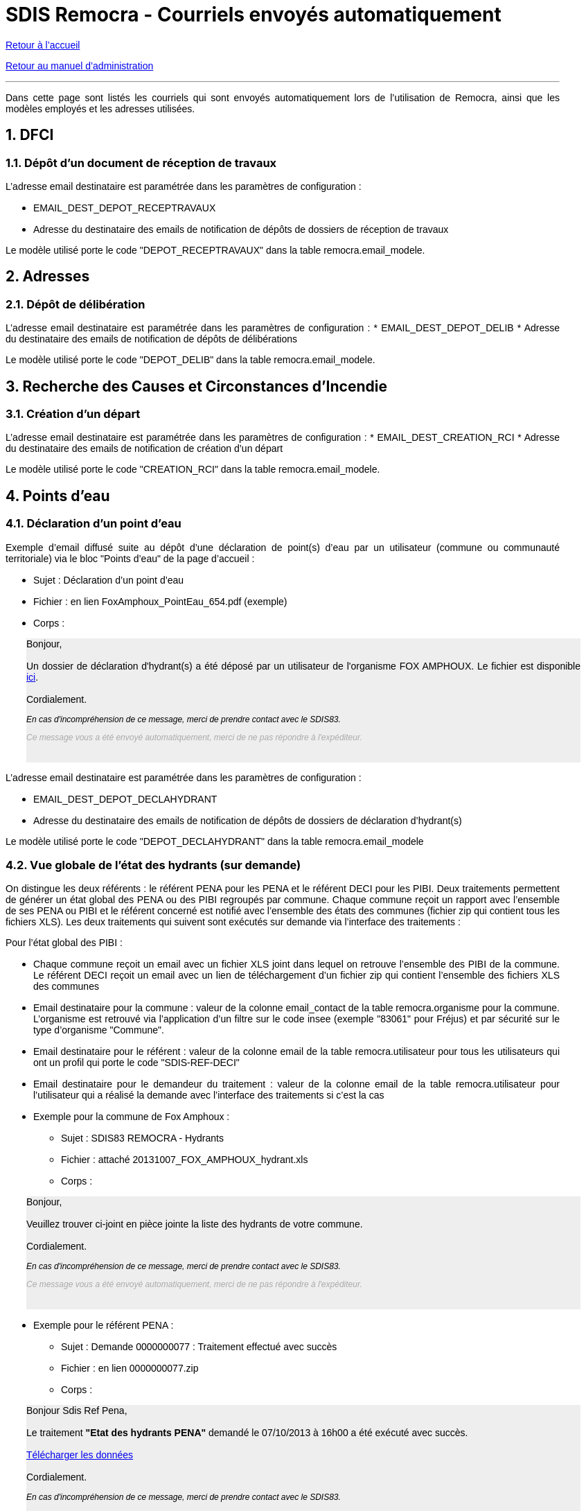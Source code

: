 = SDIS Remocra - Courriels envoyés automatiquement

ifdef::env-github,env-browser[:outfilesuffix: .adoc]

:experimental:
:icons: font

:toc:

:numbered:

link:../index{outfilesuffix}[Retour à l'accueil]

link:../Manuel%20administration{outfilesuffix}[Retour au manuel d'administration]

'''

Dans cette page sont listés les courriels qui sont envoyés automatiquement lors de l'utilisation de Remocra, ainsi que les modèles employés et les adresses utilisées.

== DFCI ==
=== Dépôt d'un document de réception de travaux ===
L'adresse email destinataire est paramétrée dans les paramètres de configuration :

* EMAIL_DEST_DEPOT_RECEPTRAVAUX
* Adresse du destinataire des emails de notification de dépôts de dossiers de réception de travaux

Le modèle utilisé porte le code "DEPOT_RECEPTRAVAUX" dans la table remocra.email_modele.



== Adresses ==

=== Dépôt de délibération ===
L'adresse email destinataire est paramétrée dans les paramètres de configuration :
* EMAIL_DEST_DEPOT_DELIB
* Adresse du destinataire des emails de notification de dépôts de délibérations

Le modèle utilisé porte le code "DEPOT_DELIB" dans la table remocra.email_modele.



== Recherche des Causes et Circonstances d'Incendie ==
=== Création d'un départ ===
L'adresse email destinataire est paramétrée dans les paramètres de configuration :
* EMAIL_DEST_CREATION_RCI
* Adresse du destinataire des emails de notification de création d'un départ

Le modèle utilisé porte le code "CREATION_RCI" dans la table remocra.email_modele.



== Points d'eau ==
=== Déclaration d'un point d'eau ===

Exemple d'email diffusé suite au dépôt d'une déclaration de point(s) d'eau par un utilisateur (commune ou communauté territoriale) via le bloc "Points d'eau" de la page d'accueil :

** Sujet : Déclaration d'un point d'eau
** Fichier : en lien FoxAmphoux_PointEau_654.pdf (exemple)
** Corps :
++++
    <div style="margin-left:30px;background-color:#eeeeee" class="moz-forward-container">
      <title>Hydrants indisponibles SDIS83 REMOCRA</title>
      <meta http-equiv="Content-Type" content="text/html; charset=UTF-8">
      <style type="text/css">div{width:800px;text-align:justify;}p{text-decoration:none;color:#000000;font-family: arial;font-size: 14px;}p.footer{text-decoration:none;font-style: italic;color:#AAAAAA;font-family: arial;font-size: 12px;}p.caution{text-decoration:none;font-style: italic;color:#000000;font-family: arial;font-size: 12px;}table{border-collapse:collapse;}td{text-decoration:none;border-width:1px;border-style:solid;color:#000000;font-family: arial;font-size: 14px;}</style>
      <div>
        <p>Bonjour,<br>
          <br>
          Un dossier de déclaration d'hydrant(s) a été déposé par un
          utilisateur de l'organisme FOX AMPHOUX. Le fichier est
          disponible <a
            href="http://remocra.sdisxx.fr/remocra/...">ici</a>.<br>
          <br>
          Cordialement.</p>
        <p class="caution">En cas d'incompréhension de ce message, merci
          de prendre contact avec le SDIS83.</p>
        <p class="footer">Ce message vous a été envoyé automatiquement,
          merci de ne pas répondre à l'expéditeur.</p>
      </div>
      <br>
    </div>
++++

L'adresse email destinataire est paramétrée dans les paramètres de configuration :

* EMAIL_DEST_DEPOT_DECLAHYDRANT
* Adresse du destinataire des emails de notification de dépôts de dossiers de déclaration d'hydrant(s)

Le modèle utilisé porte le code "DEPOT_DECLAHYDRANT" dans la table remocra.email_modele

=== Vue globale de l'état des hydrants (sur demande) ===
On distingue les deux référents : le référent PENA pour les PENA et le référent DECI pour les PIBI. Deux traitements permettent de générer un état global des PENA ou des PIBI regroupés par commune. Chaque commune reçoit un rapport avec l'ensemble de ses PENA ou PIBI et le référent concerné est notifié avec l'ensemble des états des communes (fichier zip qui contient tous les fichiers XLS). Les deux traitements qui suivent sont exécutés sur demande via l'interface des traitements :

Pour l'état global des PIBI :

* Chaque commune reçoit un email avec un fichier XLS joint dans lequel on retrouve l'ensemble des PIBI de la commune. Le référent DECI reçoit un email avec un lien de téléchargement d'un fichier zip qui contient l'ensemble des fichiers XLS des communes
* Email destinataire pour la commune : valeur de la colonne email_contact de la table remocra.organisme pour la commune. L'organisme est retrouvé via l'application d'un filtre sur le code insee (exemple "83061" pour Fréjus) et par sécurité sur le type d'organisme "Commune".
* Email destinataire pour le référent : valeur de la colonne email de la table remocra.utilisateur pour tous les utilisateurs qui ont un profil qui porte le code "SDIS-REF-DECI"
* Email destinataire pour le demandeur du traitement : valeur de la colonne email de la table remocra.utilisateur pour l'utilisateur qui a réalisé la demande avec l'interface des traitements si c'est la cas
* Exemple pour la commune de Fox Amphoux :
** Sujet : SDIS83 REMOCRA - Hydrants
** Fichier : attaché 20131007_FOX_AMPHOUX_hydrant.xls
** Corps :
++++
    <div style="margin-left:30px;background-color:#eeeeee"  class="moz-forward-container">
      <title>Hydrants indisponibles SDIS83 REMOCRA</title>
      <meta http-equiv="Content-Type" content="text/html; charset=UTF-8">
      <style type="text/css">div{width:800px;text-align:justify;}p{text-decoration:none;color:#000000;font-family: arial;font-size: 14px;}p.footer{text-decoration:none;font-style: italic;color:#AAAAAA;font-family: arial;font-size: 12px;}p.caution{text-decoration:none;font-style: italic;color:#000000;font-family: arial;font-size: 12px;}table{border-collapse:collapse;}td{text-decoration:none;border-width:1px;border-style:solid;color:#000000;font-family: arial;font-size: 14px;}</style>
      <div>
        <p>Bonjour,<br>
          <br>
          Veuillez trouver ci-joint en pièce jointe la liste des
          hydrants de votre commune.<br>
          <br>
          Cordialement.</p>
        <p class="caution">En cas d'incompréhension de ce message, merci
          de prendre contact avec le SDIS83.</p>
        <p class="footer">Ce message vous a été envoyé automatiquement,
          merci de ne pas répondre à l'expéditeur.</p>
      </div>
      <br>
    </div>
++++
* Exemple pour le référent PENA :
** Sujet : Demande 0000000077 : Traitement effectué avec succès
** Fichier : en lien 0000000077.zip
** Corps :
++++
   <div style="margin-left:30px;background-color:#eeeeee"  class="moz-forward-container">
      <title>Hydrants indisponibles SDIS83 REMOCRA</title>
      <meta http-equiv="Content-Type" content="text/html; charset=UTF-8">
      <style type="text/css">div{width:800px;text-align:justify;}p{text-decoration:none;color:#000000;font-family: arial;font-size: 14px;}p.footer{text-decoration:none;font-style: italic;color:#AAAAAA;font-family: arial;font-size: 12px;}p.caution{text-decoration:none;font-style: italic;color:#000000;font-family: arial;font-size: 12px;}table{border-collapse:collapse;}td{text-decoration:none;border-width:1px;border-style:solid;color:#000000;font-family: arial;font-size: 14px;}</style>
      <div>
        <p>Bonjour Sdis Ref Pena,<br>
          <br>
          Le traitement <b>"Etat des hydrants PENA"</b> demandé le 07/10/2013 à 16h00 a été exécuté avec succès.<br/><br/>
<a href=3D"http://remocra.sdisxx.fr/remocra/telechargement/b0a314fd456adb3d9c3998baf5cb5b5d">Télécharger les données</a><br/><br/>
          Cordialement.</p>
        <p class="caution">En cas d'incompréhension de ce message, merci
          de prendre contact avec le SDIS83.</p>
        <p class="footer">Ce message vous a été envoyé automatiquement,
          merci de ne pas répondre à l'expéditeur.</p>
      </div>
      <br>
    </div>
++++

Pour l'état global des PENA :

* Le principe est le même hormis qu'il s'applique aux PENA et pour le(s) référent(s) PENA (code profil "SDIS-REF-PENA").

Le modèle utilisé porte le code "COMMUNE_HYDRANT" dans la table remocra.email_modele pour les communes (modèles génériques de la table pdi.modele_message pour les référents et le demandeur).


=== Vue des points d'eau devenus indisponibles dans la nuit ===

Dans le même état d'esprit que pour les états globaux, nous avons deux types de rapports. Ces rapports qui sont générés automatiquement toutes les nuits ne comportent que les PIBI ou PENA devenus indisponibles la veille.

==== Cas où aucun point d'eau n'est devenu indisponible ====
Lorsqu'il n'y a aucun hydrant concerné, le référent concerné reçoit un email qui lui confirme que le traitement a été réalisé sans qu'il n'y ait de point d'eau concerne.

* Exemple d'un rapport reçu par le référent PENA lorsqu'aucun PENA n'est devenu indisponible suite aux saisie de la veille :
** Sujet : Demande 0000000209 : Traitement effectué avec succès
** Fichier : aucun
** Corps :
++++
  <div style="margin-left:30px;background-color:#eeeeee"  class="moz-forward-container">
      <title>Hydrants indisponibles SDIS83 REMOCRA</title>
      <meta http-equiv="Content-Type" content="text/html; charset=UTF-8">
      <style type="text/css">div{width:800px;text-align:justify;}p{text-decoration:none;color:#000000;font-family: arial;font-size: 14px;}p.footer{text-decoration:none;font-style: italic;color:#AAAAAA;font-family: arial;font-size: 12px;}p.caution{text-decoration:none;font-style: italic;color:#000000;font-family: arial;font-size: 12px;}table{border-collapse:collapse;}td{text-decoration:none;border-width:1px;border-style:solid;color:#000000;font-family: arial;font-size: 14px;}</style>
      <div>
        <p>Bonjour Sdis Ref Pena,<br>
          <br>
          Le traitement <b>"Etat des hydrants PENA indisponibles"</b> demandé le 07/10/2013 à 00h10 a été exécuté avec succès.<br/><br/>
          Cordialement.</p>
        <p class="caution">En cas d'incompréhension de ce message, merci
          de prendre contact avec le SDIS83.</p>
        <p class="footer">Ce message vous a été envoyé automatiquement,
          merci de ne pas répondre à l'expéditeur.</p>
      </div>
      <br>
    </div>
++++

==== Cas au moins un point d'eau est devenu indisponible la veille ====
Lorsqu'une ou plusieurs communes ont des points d'eau devenus indisponibles suite aux saisies réalisées la veille, le référent concerné reçoit un email avec un lien de téléchargement d'un fichier zip qui contient l'ensemble des fichiers XLS des communes.

* Exemple de rapport reçu par le référent DECI lorsque deux communes ont des PIBI devenus indisponibles suite aux saisie de la veille :
** Sujet : Demande 0000000208 : Traitement effectué avec succès
** Fichier : en lien 0000000208.zip
** Corps :
++++
   <div style="margin-left:30px;background-color:#eeeeee"  class="moz-forward-container">
      <title>Hydrants indisponibles SDIS83 REMOCRA</title>
      <meta http-equiv="Content-Type" content="text/html; charset=UTF-8">
      <style type="text/css">div{width:800px;text-align:justify;}p{text-decoration:none;color:#000000;font-family: arial;font-size: 14px;}p.footer{text-decoration:none;font-style: italic;color:#AAAAAA;font-family: arial;font-size: 12px;}p.caution{text-decoration:none;font-style: italic;color:#000000;font-family: arial;font-size: 12px;}table{border-collapse:collapse;}td{text-decoration:none;border-width:1px;border-style:solid;color:#000000;font-family: arial;font-size: 14px;}</style>
      <div>
        <p>Bonjour Sdis Ref Pena,<br>
          <br>
          Le traitement <b>"Etat des hydrants PIBI indisponibles"</b> demandé le 07/10/2013 à 00h10 a été exécuté avec succès.<br/><br/>
<a href=3D"http://remocra.sdisxx.fr/remocra/telechargement/38f475670b2b4ef184c78f5dd6e6f476">Télécharger les données</a><br/><br/>
          Cordialement.</p>
        <p class="caution">En cas d'incompréhension de ce message, merci
          de prendre contact avec le SDIS83.</p>
        <p class="footer">Ce message vous a été envoyé automatiquement,
          merci de ne pas répondre à l'expéditeur.</p>
      </div>
      <br>
    </div>
++++
* Exemple de rapport reçu par la commune de Draguignan :
** Sujet : SDIS83 REMOCRA - Hydrants indisponibles
** Fichier : attaché 20131007_DRAGUIGNAN_indisponible.xls
** Corps :
++++
   <div style="margin-left:30px;background-color:#eeeeee"  class="moz-forward-container">
      <title>Hydrants indisponibles SDIS83 REMOCRA</title>
      <meta http-equiv="Content-Type" content="text/html; charset=UTF-8">
      <style type="text/css">div{width:800px;text-align:justify;}p{text-decoration:none;color:#000000;font-family: arial;font-size: 14px;}p.footer{text-decoration:none;font-style: italic;color:#AAAAAA;font-family: arial;font-size: 12px;}p.caution{text-decoration:none;font-style: italic;color:#000000;font-family: arial;font-size: 12px;}table{border-collapse:collapse;}td{text-decoration:none;border-width:1px;border-style:solid;color:#000000;font-family: arial;font-size: 14px;}</style>
      <div>
        <p>Bonjour,<br>
          <br>
          Des hydrants sont indisponibles sur votre commune, en voici la
          liste en pièce jointe.<br/><br/>
          Cordialement.</p>
        <p class="caution">En cas d'incompréhension de ce message, merci
          de prendre contact avec le SDIS83.</p>
        <p class="footer">Ce message vous a été envoyé automatiquement,
          merci de ne pas répondre à l'expéditeur.</p>
      </div>
      <br>
    </div>
++++
* Exemple de rapport reçu par la commune de Fox Amphoux :
** Sujet : SDIS83 REMOCRA - Hydrants indisponibles
** Fichier : attaché 20131007_FOX_AMPHOUX_indisponible.xls
** Corps :
++++
     <div style="margin-left:30px;background-color:#eeeeee"  class="moz-forward-container">
      <title>Hydrants indisponibles SDIS83 REMOCRA</title>
      <meta http-equiv="Content-Type" content="text/html; charset=UTF-8">
      <style type="text/css">div{width:800px;text-align:justify;}p{text-decoration:none;color:#000000;font-family: arial;font-size: 14px;}p.footer{text-decoration:none;font-style: italic;color:#AAAAAA;font-family: arial;font-size: 12px;}p.caution{text-decoration:none;font-style: italic;color:#000000;font-family: arial;font-size: 12px;}table{border-collapse:collapse;}td{text-decoration:none;border-width:1px;border-style:solid;color:#000000;font-family: arial;font-size: 14px;}</style>
      <div>
        <p>Bonjour,<br>
          <br>
          Des hydrants sont indisponibles sur votre commune, en voici la
          liste en pièce jointe.<br/><br/>
          Cordialement.</p>
        <p class="caution">En cas d'incompréhension de ce message, merci
          de prendre contact avec le SDIS83.</p>
        <p class="footer">Ce message vous a été envoyé automatiquement,
          merci de ne pas répondre à l'expéditeur.</p>
      </div>
      <br>
    </div>
++++

Le modèle utilisé porte le code "COMMUNE_HYDRANT_INDISPONIBLE" dans la table remocra.email_modele pour les communes (modèles génériques de la table pdi.modele_message pour les référents et le demandeur).



== Risques ==
=== Nouveau fichiers des risques express ===

L'adresse email destinataire est celle de l'utilisateur qui est paramétré dans les paramètres de configuration (via son identifiant) :

* PDI_NOTIFICATION_KML_UTILISATEUR_ID
* Identifiant de l'utilisateur à notifier dans le cas de la publication d'un nouveau fichier de risques KML

Le modèle utilisé porte le code "PUBLICATION_KML_RISQUE" dans la table remocra.email_modele.



== Inscriptions / mots de passe ==
=== Création d'un utilisateur ===
A la création d'un utilisateur via l'interface d'administration, un email est envoyé à l'utilisateur en utilisant l'adresse email déterminée.
Le modèle utilisé porte le code "UTILISATEUR_MAIL_INSCRIPTION" dans la table remocra.email_modele.

=== Mot de passe perdu ===
Lorsque l'utilisateur clique sur le lien "Choix du mot de passe" et confirme, il reçoit un email basé sur le modèle qui porte le code "UTILISATEUR_MAIL_MOT_DE_PASSE_PERDU" dans la table remocra.email_modele. Cet email contient un lien à usage unique qui permet de réinitialiser le mot de passe de l'utilisateur dans REMOcRA.

Une fois que le nouveau mot de passe est déterminé, l'utilisateur reçoit une confirmation basée sur le modèle qui porte le code "UTILISATEUR_MAIL_MOT_DE_PASSE" dans la table remocra.email_modele.



== Traitements génériques ==

Lorsqu'un utilisateur demande l'exécution d'un traitement, il reçoit un des messages génériques de la table pdi.modele_message selon le cas de figure :

* idmodele 1 : cas de succès avec un fichier en sortie (selon le traitement ; exemple : téléchargement d'une fiche Atlas)
* idmodele 2 : cas de succès sans fichier en sortie (selon le traitement ; exemple : mise à jour des positions des points d'eau)
* idmodele 3 : cas d'une erreur de traitement

C'est le cas de l'ensemble des traitements exécutés via l'interface des traitements accessible à partir du bloc "Extraire, télécharger, téléverser".